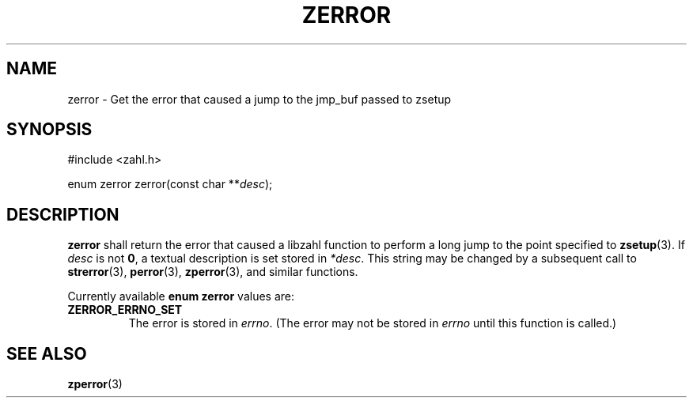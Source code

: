 .TH ZERROR 3 libzahl
.SH NAME
zerror - Get the error that caused a jump to the jmp_buf passed to zsetup
.SH SYNOPSIS
.nf
#include <zahl.h>

enum zerror zerror(const char **\fIdesc\fP);
.fi
.SH DESCRIPTION
.B zerror
shall return the error that caused a libzahl
function to perform a long jump to the point
specified to
.BR zsetup (3).
If
.I desc
is not
.BR 0 ,
a textual description is set stored in
.IR *desc .
This string may be changed by a subsequent
call to
.BR strerror (3),
.BR perror (3),
.BR zperror (3),
and similar functions.
.P
Currently available
.B "enum zerror"
values are:
.P
.TP
.B ZERROR_ERRNO_SET
The error is stored in
.IR errno .
(The error may not be stored in
.I errno
until this function is called.)
.SH SEE ALSO
.BR zperror (3)

